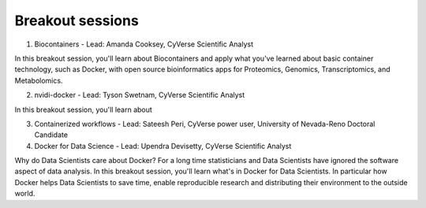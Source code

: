 **Breakout sessions**
=====================

1. Biocontainers - Lead: Amanda Cooksey, CyVerse Scientific Analyst 

In this breakout session, you'll learn about Biocontainers and apply what you've learned about basic container technology, such as Docker, with open source bioinformatics apps for Proteomics, Genomics, Transcriptomics, and Metabolomics.

2. nvidi-docker - Lead: Tyson Swetnam, CyVerse Scientific Analyst

In this breakout session, you'll learn about 

3. Containerized workflows - Lead: Sateesh Peri, CyVerse power user, University of Nevada-Reno Doctoral Candidate


4. Docker for Data Science - Lead: Upendra Devisetty, CyVerse Scientific Analyst

Why do Data Scientists care about Docker? For a long time statisticians and Data Scientists have ignored the software aspect of data analysis. In this breakout session, you'll learn what's in Docker for Data Scientists. In particular how Docker helps Data Scientists to save time, enable reproducible research and distributing their environment to the outside world.
